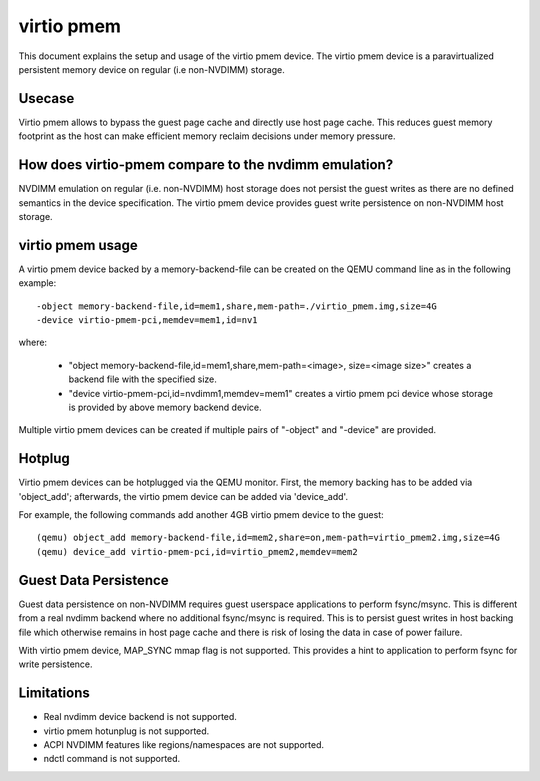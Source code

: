 
===========
virtio pmem
===========

This document explains the setup and usage of the virtio pmem device.
The virtio pmem device is a paravirtualized persistent memory device
on regular (i.e non-NVDIMM) storage.

Usecase
-------

Virtio pmem allows to bypass the guest page cache and directly use
host page cache. This reduces guest memory footprint as the host can
make efficient memory reclaim decisions under memory pressure.

How does virtio-pmem compare to the nvdimm emulation?
-----------------------------------------------------

NVDIMM emulation on regular (i.e. non-NVDIMM) host storage does not
persist the guest writes as there are no defined semantics in the device
specification. The virtio pmem device provides guest write persistence
on non-NVDIMM host storage.

virtio pmem usage
-----------------

A virtio pmem device backed by a memory-backend-file can be created on
the QEMU command line as in the following example::

    -object memory-backend-file,id=mem1,share,mem-path=./virtio_pmem.img,size=4G
    -device virtio-pmem-pci,memdev=mem1,id=nv1

where:

  - "object memory-backend-file,id=mem1,share,mem-path=<image>, size=<image size>"
    creates a backend file with the specified size.

  - "device virtio-pmem-pci,id=nvdimm1,memdev=mem1" creates a virtio pmem
    pci device whose storage is provided by above memory backend device.

Multiple virtio pmem devices can be created if multiple pairs of "-object"
and "-device" are provided.

Hotplug
-------

Virtio pmem devices can be hotplugged via the QEMU monitor. First, the
memory backing has to be added via 'object_add'; afterwards, the virtio
pmem device can be added via 'device_add'.

For example, the following commands add another 4GB virtio pmem device to
the guest::

 (qemu) object_add memory-backend-file,id=mem2,share=on,mem-path=virtio_pmem2.img,size=4G
 (qemu) device_add virtio-pmem-pci,id=virtio_pmem2,memdev=mem2

Guest Data Persistence
----------------------

Guest data persistence on non-NVDIMM requires guest userspace applications
to perform fsync/msync. This is different from a real nvdimm backend where
no additional fsync/msync is required. This is to persist guest writes in
host backing file which otherwise remains in host page cache and there is
risk of losing the data in case of power failure.

With virtio pmem device, MAP_SYNC mmap flag is not supported. This provides
a hint to application to perform fsync for write persistence.

Limitations
-----------

- Real nvdimm device backend is not supported.
- virtio pmem hotunplug is not supported.
- ACPI NVDIMM features like regions/namespaces are not supported.
- ndctl command is not supported.
